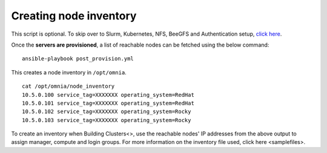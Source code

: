 Creating node inventory
-----------------------

This script is optional. To skip over to Slurm, Kubernetes, NFS, BeeGFS and Authentication setup, `click here <../BuildingClusters/index.html>`_.

Once the **servers are provisioned**, a list of reachable nodes can be fetched using the below command: ::

    ansible-playbook post_provision.yml


This creates a node inventory in ``/opt/omnia``.  ::

    cat /opt/omnia/node_inventory
    10.5.0.100 service_tag=XXXXXXX operating_system=RedHat
    10.5.0.101 service_tag=XXXXXXX operating_system=RedHat
    10.5.0.102 service_tag=XXXXXXX operating_system=Rocky
    10.5.0.103 service_tag=XXXXXXX operating_system=Rocky


To create an inventory when Building Clusters<>, use the reachable nodes' IP addresses from the above output to assign manager, compute and login groups. For more information on the inventory file used, click here <samplefiles>.
